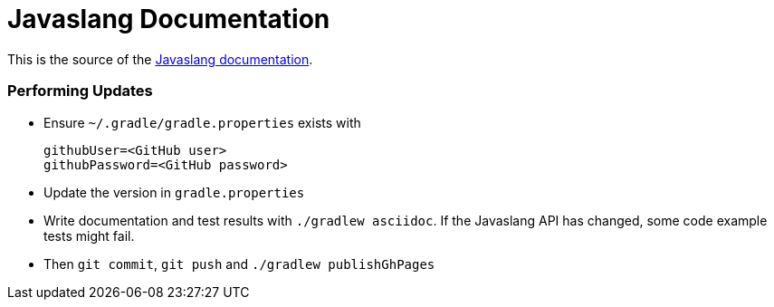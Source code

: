 = Javaslang Documentation

This is the source of the http://docs.javaslang.com/2.0.0-RC3/[Javaslang documentation].

=== Performing Updates

* Ensure `~/.gradle/gradle.properties` exists with

  githubUser=<GitHub user>
  githubPassword=<GitHub password>

* Update the version in `gradle.properties`
* Write documentation and test results with `./gradlew asciidoc`. If the Javaslang API has changed, some code example tests might fail.
* Then `git commit`, `git push` and `./gradlew publishGhPages`
